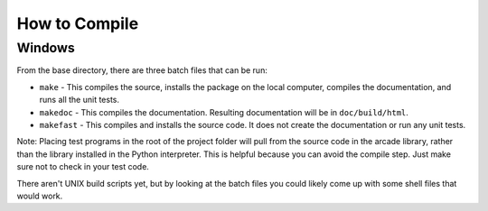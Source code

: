 .. _how-to-compile:

How to Compile
==============

Windows
^^^^^^^

From the base directory, there are three batch files that can be run:

* ``make`` - This compiles the source, installs the package on the local
  computer, compiles the documentation, and runs all the unit tests.
* ``makedoc`` - This compiles the documentation. Resulting documentation will
  be in ``doc/build/html``.
* ``makefast`` - This compiles and installs the source code. It does not
  create the documentation or run any unit tests.

Note: Placing test programs in the root of the project folder will pull from the
source code in the arcade library, rather than the library installed in the
Python interpreter. This is helpful because you can avoid the compile step.
Just make sure not to check in your test code.

There aren't UNIX build scripts yet, but by looking at the batch files you
could likely come up with some shell files that would work.
